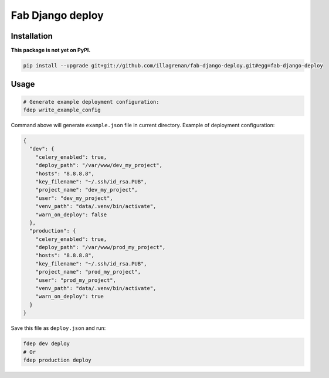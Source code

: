 Fab Django deploy
=================

|Requirements Status|

Installation
------------

**This package is not yet on PyPI.**

.. code:: bash

    pip install --upgrade git+git://github.com/illagrenan/fab-django-deploy.git#egg=fab-django-deploy

Usage
-----

.. code:: bash

    # Generate example deployment configuration:
    fdep write_example_config

Command above will generate ``example.json`` file in current directory.
Example of deployment configuration:

.. code:: json

    {
      "dev": {
        "celery_enabled": true, 
        "deploy_path": "/var/www/dev_my_project", 
        "hosts": "8.8.8.8", 
        "key_filename": "~/.ssh/id_rsa.PUB", 
        "project_name": "dev_my_project", 
        "user": "dev_my_project", 
        "venv_path": "data/.venv/bin/activate", 
        "warn_on_deploy": false
      }, 
      "production": {
        "celery_enabled": true, 
        "deploy_path": "/var/www/prod_my_project", 
        "hosts": "8.8.8.8", 
        "key_filename": "~/.ssh/id_rsa.PUB", 
        "project_name": "prod_my_project", 
        "user": "prod_my_project", 
        "venv_path": "data/.venv/bin/activate", 
        "warn_on_deploy": true
      }
    }

Save this file as ``deploy.json`` and run:

.. code:: bash

    fdep dev deploy
    # Or
    fdep production deploy

.. |Requirements Status| image:: https://requires.io/github/illagrenan/fab-django-deploy/requirements.svg?branch=master
   :target: https://requires.io/github/illagrenan/fab-django-deploy/requirements/?branch=master
